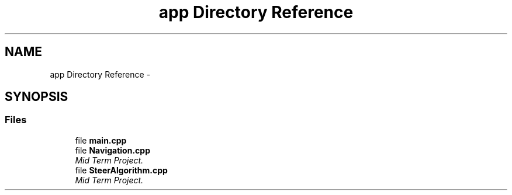 .TH "app Directory Reference" 3 "Fri Nov 22 2019" "Version 7" "GMock" \" -*- nroff -*-
.ad l
.nh
.SH NAME
app Directory Reference \- 
.SH SYNOPSIS
.br
.PP
.SS "Files"

.in +1c
.ti -1c
.RI "file \fBmain\&.cpp\fP"
.br
.ti -1c
.RI "file \fBNavigation\&.cpp\fP"
.br
.RI "\fIMid Term Project\&. \fP"
.ti -1c
.RI "file \fBSteerAlgorithm\&.cpp\fP"
.br
.RI "\fIMid Term Project\&. \fP"
.in -1c
